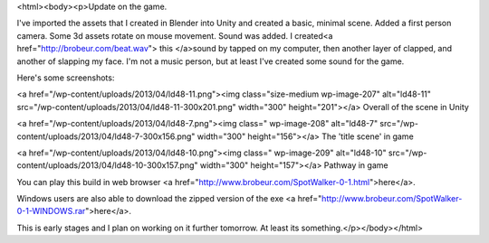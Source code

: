 <html><body><p>Update on the game.


I've imported the assets that I created in Blender into Unity and created a basic, minimal scene. Added a first person camera. Some 3d assets rotate on mouse movement. Sound was added. I created<a href="http://brobeur.com/beat.wav"> this </a>sound by tapped on my computer, then another layer of clapped, and another of slapping my face. I'm not a music person, but at least I've created some sound for the game.



Here's some screenshots:



<a href="/wp-content/uploads/2013/04/ld48-11.png"><img class="size-medium wp-image-207" alt="ld48-11" src="/wp-content/uploads/2013/04/ld48-11-300x201.png" width="300" height="201"></a> Overall of the scene in Unity



<a href="/wp-content/uploads/2013/04/ld48-7.png"><img class=" wp-image-208" alt="ld48-7" src="/wp-content/uploads/2013/04/ld48-7-300x156.png" width="300" height="156"></a> The 'title scene' in game



<a href="/wp-content/uploads/2013/04/ld48-10.png"><img class=" wp-image-209" alt="ld48-10" src="/wp-content/uploads/2013/04/ld48-10-300x157.png" width="300" height="157"></a> Pathway in game



 



You can play this build in web browser <a href="http://www.brobeur.com/SpotWalker-0-1.html">here</a>.



Windows users are also able to download the zipped version of the exe <a href="http://www.brobeur.com/SpotWalker-0-1-WINDOWS.rar">here</a>.



This is early stages and I plan on working on it further tomorrow. At least its something.</p></body></html>